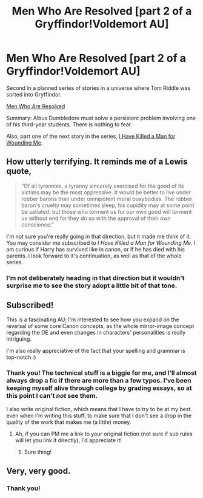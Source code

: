 #+TITLE: Men Who Are Resolved [part 2 of a Gryffindor!Voldemort AU]

* Men Who Are Resolved [part 2 of a Gryffindor!Voldemort AU]
:PROPERTIES:
:Author: callmesalticidae
:Score: 16
:DateUnix: 1533686374.0
:DateShort: 2018-Aug-08
:FlairText: Self-Promotion
:END:
Second in a planned series of stories in a universe where Tom Riddle was sorted into Gryffindor.

[[https://archiveofourown.org/works/15607950][Men Who Are Resolved]]

Summary: Albus Dumbledore must solve a persistent problem involving one of his third-year students. There is nothing to fear.

Also, part one of the next story in the series, [[https://archiveofourown.org/works/15608064/chapters/36238929][I Have Killed a Man for Wounding Me]].


** How utterly terrifying. It reminds me of a Lewis quote,

#+begin_quote
  “Of all tyrannies, a tyranny sincerely exercised for the good of its victims may be the most oppressive. It would be better to live under robber barons than under omnipotent moral busybodies. The robber baron's cruelty may sometimes sleep, his cupidity may at some point be satiated; but those who torment us for our own good will torment us without end for they do so with the approval of their own conscience.”
#+end_quote

I'm not sure you're really going in that direction, but it made me think of it. You may consider me subscribed to /I Have Killed a Man for Wounding Me./ I am curious if Harry has survived like in canon, or if he has died with his parents. I look forward to it's continuation, as well as that of the whole series.
:PROPERTIES:
:Author: Fizban195
:Score: 6
:DateUnix: 1533706781.0
:DateShort: 2018-Aug-08
:END:

*** I'm not deliberately heading in that direction but it wouldn't surprise me to see the story adopt a little bit of that tone.
:PROPERTIES:
:Author: callmesalticidae
:Score: 1
:DateUnix: 1533841623.0
:DateShort: 2018-Aug-09
:END:


** Subscribed!

This is a fascinating AU; I'm interested to see how you expand on the reversal of some core Canon concepts, as the whole mirror-image concept regarding the DE and even changes in characters' personalities is really intriguing.

I'm also really appreciative of the fact that your spelling and grammar is top-notch :)
:PROPERTIES:
:Author: bgottfried91
:Score: 4
:DateUnix: 1533690158.0
:DateShort: 2018-Aug-08
:END:

*** Thank you! The technical stuff is a biggie for me, and I'll almost always drop a fic if there are more than a few typos. I've been keeping myself alive through college by grading essays, so at this point I can't /not/ see them.

I also write original fiction, which means that I have to try to be at my best even when I'm writing this stuff, to make sure that I don't see a drop in the quality of the work that makes me (a little) money.
:PROPERTIES:
:Author: callmesalticidae
:Score: 2
:DateUnix: 1533840910.0
:DateShort: 2018-Aug-09
:END:

**** Ah, if you can PM me a link to your original fiction (not sure if sub rules will let you link it directly), I'd appreciate it!
:PROPERTIES:
:Author: bgottfried91
:Score: 1
:DateUnix: 1533840985.0
:DateShort: 2018-Aug-09
:END:

***** Sure thing!
:PROPERTIES:
:Author: callmesalticidae
:Score: 1
:DateUnix: 1533841170.0
:DateShort: 2018-Aug-09
:END:


** Very, very good.
:PROPERTIES:
:Author: DetentionWithDolores
:Score: 2
:DateUnix: 1533768059.0
:DateShort: 2018-Aug-09
:END:

*** Thank you!
:PROPERTIES:
:Author: callmesalticidae
:Score: 1
:DateUnix: 1533841630.0
:DateShort: 2018-Aug-09
:END:
